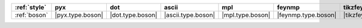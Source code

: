 ============== ================== ================== ==================== ================== ===================== ==========================
:ref:`style`   pyx                dot                ascii                mpl                feynmp                tikzfeynman                
============== ================== ================== ==================== ================== ===================== ==========================
:ref:`boson`   |pyx.type.boson|   |dot.type.boson|   |ascii.type.boson|   |mpl.type.boson|   |feynmp.type.boson|   |tikzfeynman.type.boson|   
============== ================== ================== ==================== ================== ===================== ==========================
